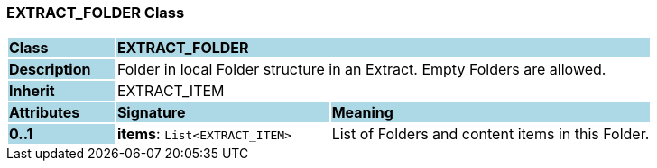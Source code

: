 === EXTRACT_FOLDER Class

[cols="^1,2,3"]
|===
|*Class*
{set:cellbgcolor:lightblue}
2+^|*EXTRACT_FOLDER*

|*Description*
{set:cellbgcolor:lightblue}
2+|Folder in local Folder structure in an Extract. Empty Folders are allowed.
{set:cellbgcolor!}

|*Inherit*
{set:cellbgcolor:lightblue}
2+|EXTRACT_ITEM
{set:cellbgcolor!}

|*Attributes*
{set:cellbgcolor:lightblue}
^|*Signature*
^|*Meaning*

|*0..1*
{set:cellbgcolor:lightblue}
|*items*: `List<EXTRACT_ITEM>`
{set:cellbgcolor!}
|List of Folders and content items in this Folder.
|===
